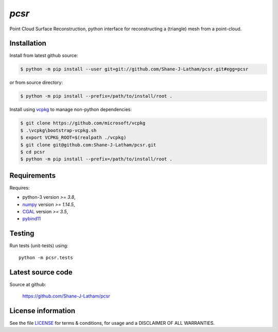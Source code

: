 
======
`pcsr`
======

.. Start of sphinx doc include.
.. start long description.
.. start badges.

.. end badges.

Point Cloud Surface Reconstruction, python interface for reconstructing a (triangle)
mesh from a point-cloud.


.. end long description.


Installation
============

Install from latest github source:

.. code-block:: console

   $ python -m pip install --user git+git://github.com/Shane-J-Latham/pcsr.git#egg=pcsr

or from source directory:

.. code-block:: console

   $ python -m pip install --prefix=/path/to/install/root .

Install using `vcpkg <https://github.com/microsoft/vcpkg>`_ to manage non-python dependencies:

.. code-block:: console

   $ git clone https://github.com/microsoft/vcpkg
   $ .\vcpkg\bootstrap-vcpkg.sh
   $ export VCPKG_ROOT=$(realpath ./vcpkg)
   $ git clone git@github.com:Shane-J-Latham/pcsr.git
   $ cd pcsr
   $ python -m pip install --prefix=/path/to/install/root .


Requirements
============

Requires:

- python-3 version `>= 3.8`,
- `numpy <https://www.numpy.org/>`_ version `>= 1.14.5`,
- `CGAL <https://cgal.org/>`_ version `>= 3.5`,
- `pybind11 <https://pybind11.readthedocs.io/en/stable/>`_

Testing
=======

Run tests (unit-tests) using::

   python -m pcsr.tests


Latest source code
==================

Source at github:

   https://github.com/Shane-J-Latham/pcsr


License information
===================

See the file `LICENSE <https://github.com/Shane-J-Latham/pcsr/blob/dev/LICENSE>`_
for terms & conditions, for usage and a DISCLAIMER OF ALL WARRANTIES.


